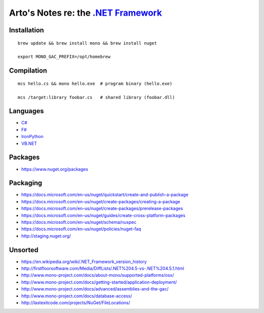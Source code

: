 **************************************************************************************
Arto's Notes re: the `.NET Framework <https://en.wikipedia.org/wiki/.NET_Framework>`__
**************************************************************************************

Installation
============

::

   brew update && brew install mono && brew install nuget

   export MONO_GAC_PREFIX=/opt/homebrew

Compilation
===========

::

   mcs hello.cs && mono hello.exe  # program binary (hello.exe)

   mcs /target:library foobar.cs   # shared library (foobar.dll)

Languages
=========

* `C# <https://en.wikipedia.org/wiki/C_Sharp_(programming_language)>`__
* `F# <https://en.wikipedia.org/wiki/F_Sharp_(programming_language)>`__
* `IronPython <https://en.wikipedia.org/wiki/IronPython>`__
* `VB.NET <https://en.wikipedia.org/wiki/Visual_Basic_.NET>`__

Packages
========

* https://www.nuget.org/packages

Packaging
=========

* https://docs.microsoft.com/en-us/nuget/quickstart/create-and-publish-a-package
* https://docs.microsoft.com/en-us/nuget/create-packages/creating-a-package
* https://docs.microsoft.com/en-us/nuget/create-packages/prerelease-packages
* https://docs.microsoft.com/en-us/nuget/guides/create-cross-platform-packages
* https://docs.microsoft.com/en-us/nuget/schema/nuspec
* https://docs.microsoft.com/en-us/nuget/policies/nuget-faq
* http://staging.nuget.org/

Unsorted
========

* https://en.wikipedia.org/wiki/.NET_Framework_version_history
* http://firstfloorsoftware.com/Media/DiffLists/.NET%204.5-vs-.NET%204.5.1.html
* http://www.mono-project.com/docs/about-mono/supported-platforms/osx/
* http://www.mono-project.com/docs/getting-started/application-deployment/
* http://www.mono-project.com/docs/advanced/assemblies-and-the-gac/
* http://www.mono-project.com/docs/database-access/
* http://lastexitcode.com/projects/NuGet/FileLocations/
